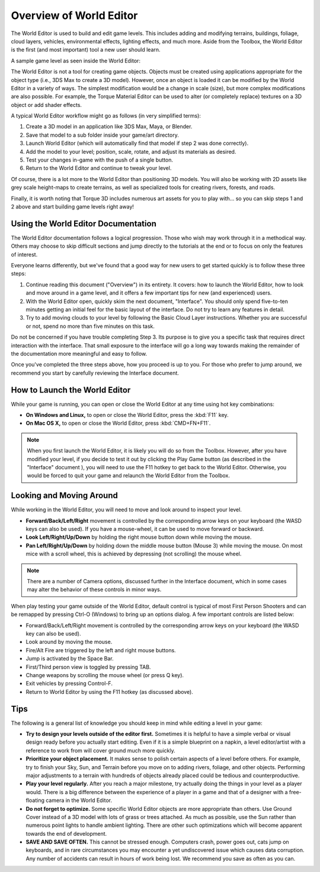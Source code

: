 Overview of World Editor
========================

The World Editor is used to build and edit game levels. This includes adding and modifying terrains, buildings, foliage, cloud layers, vehicles, environmental effects, lighting effects, and much more. Aside from the Toolbox, the World Editor is the first (and most important) tool a new user should learn.

A sample game level as seen inside the World Editor:

.. image:: overview/WorldEditorIntroImage.jpg

The World Editor is not a tool for creating game objects. Objects must be created using applications appropriate for the object type (i.e., 3DS Max to create a 3D model). However, once an object is loaded it can be modified by the World Editor in a variety of ways. The simplest modification would be a change in scale (size), but more complex modifications are also possible. For example, the Torque Material Editor can be used to alter (or completely replace) textures on a 3D object or add shader effects.

A typical World Editor workflow might go as follows (in very simplified terms):

#. Create a 3D model in an application like 3DS Max, Maya, or Blender.
#. Save that model to a sub folder inside your game/art directory.
#. Launch World Editor (which will automatically find that model if step 2 was done correctly).
#. Add the model to your level; position, scale, rotate, and adjust its materials as desired.
#. Test your changes in-game with the push of a single button.
#. Return to the World Editor and continue to tweak your level.

Of course, there is a lot more to the World Editor than positioning 3D models. You will also be working with 2D assets like grey scale height-maps to create terrains, as well as specialized tools for creating rivers, forests, and roads.

Finally, it is worth noting that Torque 3D includes numerous art assets for you to play with... so you can skip steps 1 and 2 above and start building game levels right away!

Using the World Editor Documentation
------------------------------------

The World Editor documentation follows a logical progression. Those who wish may work through it in a methodical way. Others may choose to skip difficult sections and jump directly to the tutorials at the end or to focus on only the features of interest.

Everyone learns differently, but we've found that a good way for new users to get started quickly is to follow these three steps:

#. Continue reading this document ("Overview") in its entirety. It covers: how to launch the World Editor, how to look and move around in a game level, and it offers a few important tips for new (and experienced) users.
#. With the World Editor open, quickly skim the next document, "Interface". You should only spend five-to-ten minutes getting an initial feel for the basic layout of the interface. Do not try to learn any features in detail.
#. Try to add moving clouds to your level by following the Basic Cloud Layer instructions. Whether you are successful or not, spend no more than five minutes on this task.

Do not be concerned if you have trouble completing Step 3. Its purpose is to give you a specific task that requires direct interaction with the interface. That small exposure to the interface will go a long way towards making the remainder of the documentation more meaningful and easy to follow.

Once you've completed the three steps above, how you proceed is up to you. For those who prefer to jump around, we recommend you start by carefully reviewing the Interface document.

How to Launch the World Editor
------------------------------

While your game is running, you can open or close the World Editor at any time using hot key combinations:

* **On Windows and Linux,** to open or close the World Editor, press the :kbd:`F11` key.
* **On Mac OS X,** to open or close the World Editor, press :kbd:`CMD+FN+F11`.

.. note::

	When you first launch the World Editor, it is likely you will do so from the Toolbox. However, after you have modified your level, if you decide to test it out by clicking the Play Game button (as described in the "Interface" document ), you will need to use the F11 hotkey to get back to the World Editor. Otherwise, you would be forced to quit your game and relaunch the World Editor from the Toolbox.

Looking and Moving Around
-------------------------

While working in the World Editor, you will need to move and look around to inspect your level.

* **Forward/Back/Left/Right** movement is controlled by the corresponding arrow keys on your keyboard (the WASD keys can also be used). If you have a mouse-wheel, it can be used to move forward or backward.
* **Look Left/Right/Up/Down** by holding the right mouse button down while moving the mouse.
* **Pan Left/Right/Up/Down** by holding down the middle mouse button (Mouse 3) while moving the mouse. On most mice with a scroll wheel, this is achieved by depressing (not scrolling) the mouse wheel.

.. note::
	
	There are a number of Camera options, discussed further in the Interface document, which in some cases may alter the behavior of these controls in minor ways.

When play testing your game outside of the World Editor, default control is typical of most First Person Shooters and can be remapped by pressing Ctrl-O (Windows) to bring up an options dialog. A few important controls are listed below:

* Forward/Back/Left/Right movement is controlled by the corresponding arrow keys on your keyboard (the WASD key can also be used).
* Look around by moving the mouse.
* Fire/Alt Fire are triggered by the left and right mouse buttons.
* Jump is activated by the Space Bar.
* First/Third person view is toggled by pressing TAB.
* Change weapons by scrolling the mouse wheel (or press Q key).
* Exit vehicles by pressing Control-F.
* Return to World Editor by using the F11 hotkey (as discussed above).

Tips
----

The following is a general list of knowledge you should keep in mind while editing a level in your game:

* **Try to design your levels outside of the editor first.** Sometimes it is helpful to have a simple verbal or visual design ready before you actually start editing. Even if it is a simple blueprint on a napkin, a level editor/artist with a reference to work from will cover ground much more quickly.
* **Prioritize your object placement.** It makes sense to polish certain aspects of a level before others. For example, try to finish your Sky, Sun, and Terrain before you move on to adding rivers, foliage, and other objects. Performing major adjustments to a terrain with hundreds of objects already placed could be tedious and counterproductive.
* **Play your level regularly.** After you reach a major milestone, try actually doing the things in your level as a player would. There is a big difference between the experience of a player in a game and that of a designer with a free-floating camera in the World Editor.
* **Do not forget to optimize.** Some specific World Editor objects are more appropriate than others. Use Ground Cover instead of a 3D model with lots of grass or trees attached. As much as possible, use the Sun rather than numerous point lights to handle ambient lighting. There are other such optimizations which will become apparent towards the end of development.
* **SAVE AND SAVE OFTEN.** This cannot be stressed enough. Computers crash, power goes out, cats jump on keyboards, and in rare circumstances you may encounter a yet undiscovered issue which causes data corruption. Any number of accidents can result in hours of work being lost. We recommend you save as often as you can.
